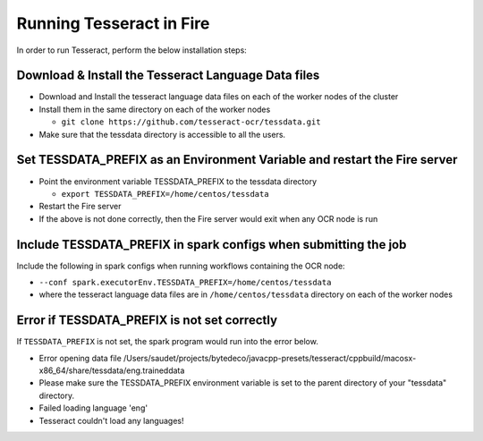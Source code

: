Running Tesseract in Fire
=====================

In order to run Tesseract, perform the below installation steps:

Download & Install the Tesseract Language Data  files
-------
 
* Download and Install the tesseract language data files on each of the worker nodes of the cluster
* Install them in the same directory on each of the worker nodes

  * ``git clone https://github.com/tesseract-ocr/tessdata.git``
* Make sure that the tessdata directory is accessible to all the users.  


Set TESSDATA_PREFIX as an Environment Variable and restart the Fire server
-----

* Point the environment variable TESSDATA_PREFIX to the tessdata directory

  * ``export TESSDATA_PREFIX=/home/centos/tessdata``
* Restart the Fire server

*  If the above is not done correctly, then the Fire server would exit when any OCR node is run


Include TESSDATA_PREFIX in spark configs when submitting the job
--------

Include the following in spark configs when running workflows containing the OCR node:

* ``--conf spark.executorEnv.TESSDATA_PREFIX=/home/centos/tessdata``
* where the tesseract language data files are in ``/home/centos/tessdata`` directory on each of the worker nodes


Error if TESSDATA_PREFIX is not set correctly
-----

 
If ``TESSDATA_PREFIX`` is not set, the spark program would run into the error below.

* Error opening data file /Users/saudet/projects/bytedeco/javacpp-presets/tesseract/cppbuild/macosx-x86_64/share/tessdata/eng.traineddata
* Please make sure the TESSDATA_PREFIX environment variable is set to the parent directory of your "tessdata" directory.
* Failed loading language 'eng'
* Tesseract couldn't load any languages!
